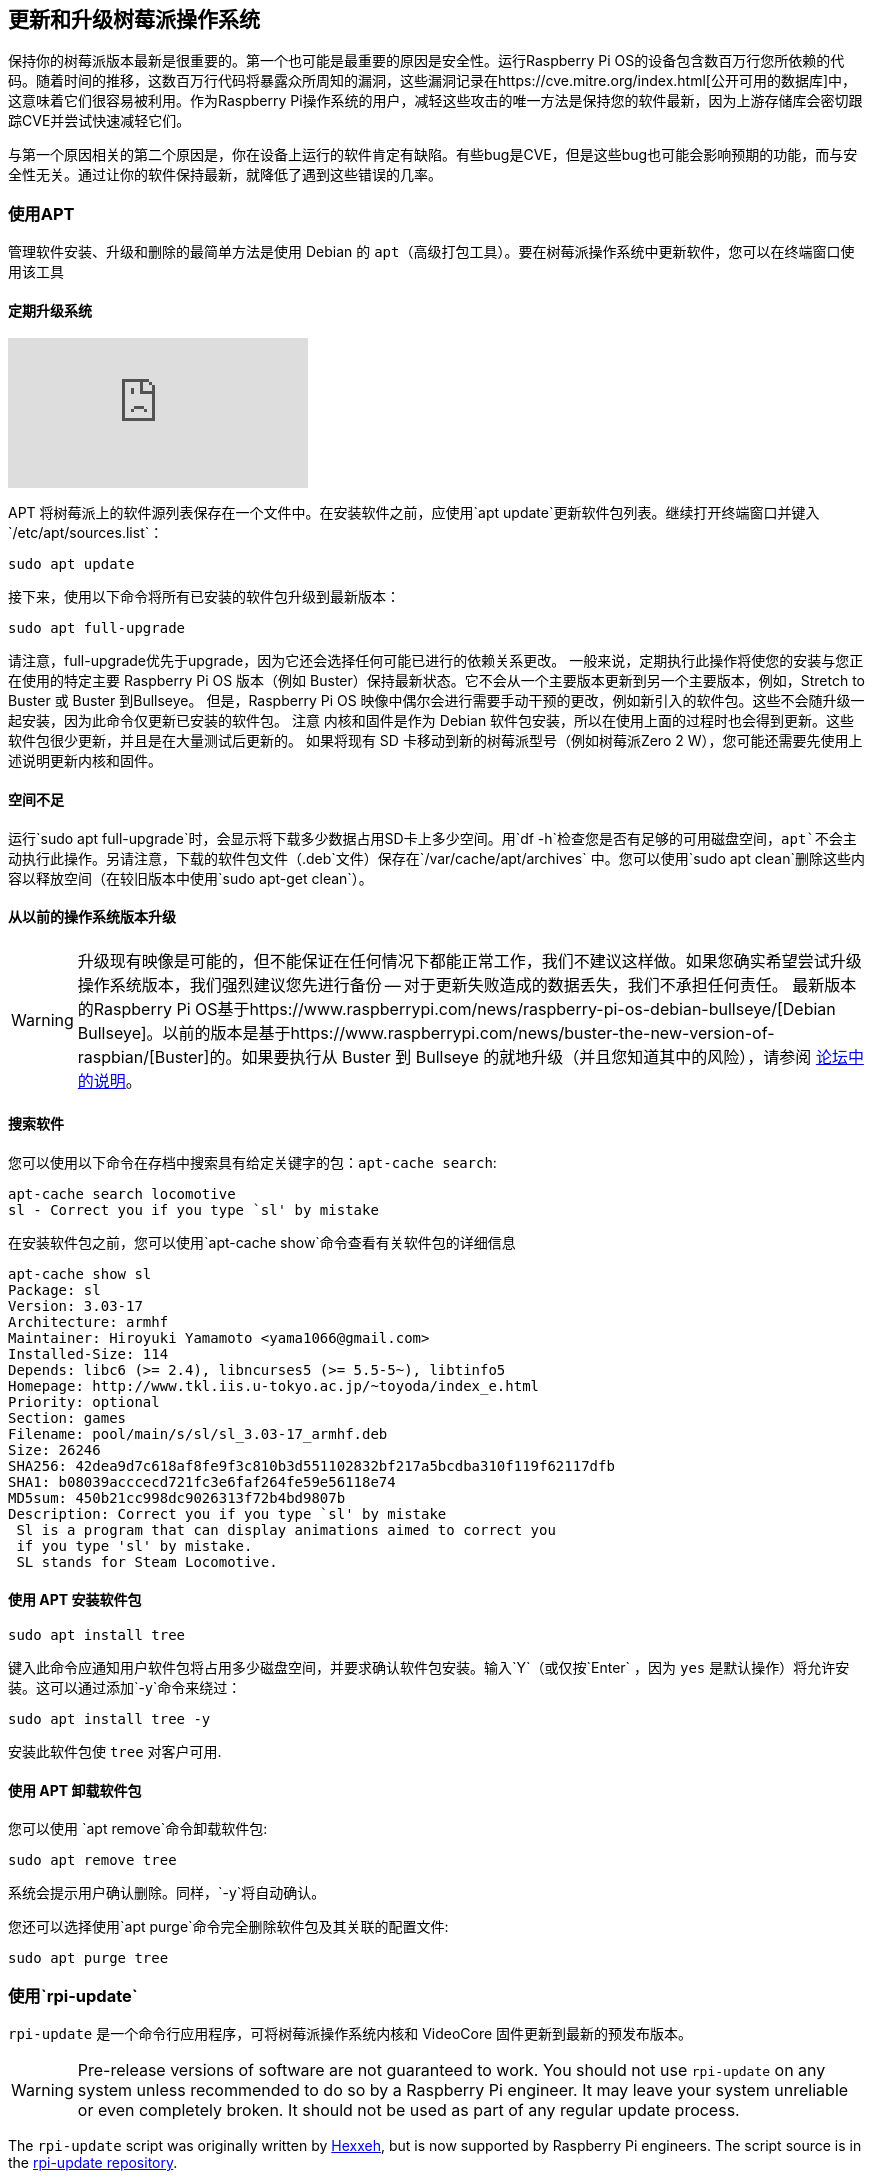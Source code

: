 == 更新和升级树莓派操作系统

保持你的树莓派版本最新是很重要的。第一个也可能是最重要的原因是安全性。运行Raspberry Pi OS的设备包含数百万行您所依赖的代码。随着时间的推移，这数百万行代码将暴露众所周知的漏洞，这些漏洞记录在https://cve.mitre.org/index.html[公开可用的数据库]中，这意味着它们很容易被利用。作为Raspberry Pi操作系统的用户，减轻这些攻击的唯一方法是保持您的软件最新，因为上游存储库会密切跟踪CVE并尝试快速减轻它们。

与第一个原因相关的第二个原因是，你在设备上运行的软件肯定有缺陷。有些bug是CVE，但是这些bug也可能会影响预期的功能，而与安全性无关。通过让你的软件保持最新，就降低了遇到这些错误的几率。

=== 使用APT

管理软件安装、升级和删除的最简单方法是使用 Debian 的 `apt`（高级打包工具）。要在树莓派操作系统中更新软件，您可以在终端窗口使用该工具

==== 定期升级系统

video::2AhCWJ6YQHk[youtube]

APT 将树莓派上的软件源列表保存在一个文件中。在安装软件之前，应使用`apt update`更新软件包列表。继续打开终端窗口并键入`/etc/apt/sources.list`：

[,bash]
----
sudo apt update
----

接下来，使用以下命令将所有已安装的软件包升级到最新版本：

[,bash]
----
sudo apt full-upgrade
----

请注意，full-upgrade优先于upgrade，因为它还会选择任何可能已进行的依赖关系更改。
一般来说，定期执行此操作将使您的安装与您正在使用的特定主要 Raspberry Pi OS 版本（例如 Buster）保持最新状态。它不会从一个主要版本更新到另一个主要版本，例如，Stretch to Buster 或 Buster 到Bullseye。
但是，Raspberry Pi OS 映像中偶尔会进行需要手动干预的更改，例如新引入的软件包。这些不会随升级一起安装，因为此命令仅更新已安装的软件包。
注意	内核和固件是作为 Debian 软件包安装，所以在使用上面的过程时也会得到更新。这些软件包很少更新，并且是在大量测试后更新的。
如果将现有 SD 卡移动到新的树莓派型号（例如树莓派Zero 2 W），您可能还需要先使用上述说明更新内核和固件。

==== 空间不足

运行`sudo apt full-upgrade`时，会显示将下载多少数据占用SD卡上多少空间。用`df -h`检查您是否有足够的可用磁盘空间，`apt`不会主动执行此操作。另请注意，下载的软件包文件（`.deb`文件）保存在`/var/cache/apt/archives` 中。您可以使用`sudo apt clean`删除这些内容以释放空间（在较旧版本中使用`sudo apt-get clean`）。

==== 从以前的操作系统版本升级

WARNING: 升级现有映像是可能的，但不能保证在任何情况下都能正常工作，我们不建议这样做。如果您确实希望尝试升级操作系统版本，我们强烈建议您先进行备份 -- 对于更新失败造成的数据丢失，我们不承担任何责任。
最新版本的Raspberry Pi OS基于https://www.raspberrypi.com/news/raspberry-pi-os-debian-bullseye/[Debian Bullseye]。以前的版本是基于https://www.raspberrypi.com/news/buster-the-new-version-of-raspbian/[Buster]的。如果要执行从 Buster 到 Bullseye 的就地升级（并且您知道其中的风险），请参阅 https://forums.raspberrypi.com/viewtopic.php?t=323279[论坛中的说明]。

==== 搜索软件

您可以使用以下命令在存档中搜索具有给定关键字的包：`apt-cache search`:

[,bash]
----
apt-cache search locomotive
sl - Correct you if you type `sl' by mistake
----

在安装软件包之前，您可以使用`apt-cache show`命令查看有关软件包的详细信息

[,bash]
----
apt-cache show sl
Package: sl
Version: 3.03-17
Architecture: armhf
Maintainer: Hiroyuki Yamamoto <yama1066@gmail.com>
Installed-Size: 114
Depends: libc6 (>= 2.4), libncurses5 (>= 5.5-5~), libtinfo5
Homepage: http://www.tkl.iis.u-tokyo.ac.jp/~toyoda/index_e.html
Priority: optional
Section: games
Filename: pool/main/s/sl/sl_3.03-17_armhf.deb
Size: 26246
SHA256: 42dea9d7c618af8fe9f3c810b3d551102832bf217a5bcdba310f119f62117dfb
SHA1: b08039acccecd721fc3e6faf264fe59e56118e74
MD5sum: 450b21cc998dc9026313f72b4bd9807b
Description: Correct you if you type `sl' by mistake
 Sl is a program that can display animations aimed to correct you
 if you type 'sl' by mistake.
 SL stands for Steam Locomotive.
----

==== 使用 APT 安装软件包

[,bash]
----
sudo apt install tree
----

键入此命令应通知用户软件包将占用多少磁盘空间，并要求确认软件包安装。输入`Y`（或仅按`Enter` ，因为 `yes` 是默认操作）将允许安装。这可以通过添加`-y`命令来绕过：

[,bash]
----
sudo apt install tree -y
----

安装此软件包使 `tree` 对客户可用.

==== 使用 APT 卸载软件包

您可以使用 `apt remove`命令卸载软件包:

[,bash]
----
sudo apt remove tree
----

系统会提示用户确认删除。同样，`-y`将自动确认。

您还可以选择使用`apt purge`命令完全删除软件包及其关联的配置文件:

[,bash]
----
sudo apt purge tree
----

[[rpi-update]]
=== 使用`rpi-update`

`rpi-update` 是一个命令行应用程序，可将树莓派操作系统内核和 VideoCore 固件更新到最新的预发布版本。

WARNING: Pre-release versions of software are not guaranteed to work. You should not use `rpi-update` on any system unless recommended to do so by a Raspberry Pi engineer. It may leave your system unreliable or even completely broken. It should not be used as part of any regular update process.

The `rpi-update` script was originally written by https://github.com/Hexxeh[Hexxeh], but is now supported by Raspberry Pi engineers. The script source is in the https://github.com/raspberrypi/rpi-update[rpi-update repository].

==== What it does

`rpi-update` will download the latest pre-release version of the linux kernel, its matching modules, device tree files, along with the latest versions of the VideoCore firmware. It will then install these files to relevant locations on the SD card, overwriting any previous versions.

All the source data used by `rpi-update` comes from the https://github.com/raspberrypi/rpi-firmware[rpi-firmware repository]. This repository simply  contains a subset of the data from the https://github.com/raspberrypi/firmware[official firmware repository], as not all the data from that repo is required.

==== Running `rpi-update`

If you are sure that you need to use `rpi-update`, it is advisable to take a backup of your current system first as running `rpi-update` could result in a non-booting system.

`rpi-update` needs to be run as root. Once the update is complete you will need to reboot.

----
sudo rpi-update
sudo reboot
----

It has a number of options documented in the https://github.com/raspberrypi/rpi-update[rpi-update repository].

==== How to get back to safety

If you have done an `rpi-update` and things are not working as you wish, if your Raspberry Pi is still bootable you can return to the stable release using:

----
sudo apt-get update
sudo apt install --reinstall libraspberrypi0 libraspberrypi-{bin,dev,doc} raspberrypi-bootloader raspberrypi-kernel
----

You will need to reboot your Raspberry Pi for these changes to take effect.

